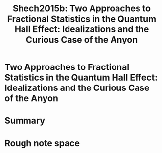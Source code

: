 #+TITLE: Shech2015b: Two Approaches to Fractional Statistics in the Quantum Hall Effect: Idealizations and the Curious Case of the Anyon
#+ROAM_KEY: cite:Shech2015b

#+ROAM_TAGS: reference explanation idealization anyons abeffect


* Two Approaches to Fractional Statistics in the Quantum Hall Effect: Idealizations and the Curious Case of the Anyon
  :PROPERTIES:
  :Custom_ID: Shech2015b
  :DOI:  http://dx.doi.org/10.1007/s10701-015-9899-0
  :AUTHOR: Shech, E.
  :NOTER_DOCUMENT:
  :NOTER_PAGE:
  :END:



* Summary



* Rough note space

